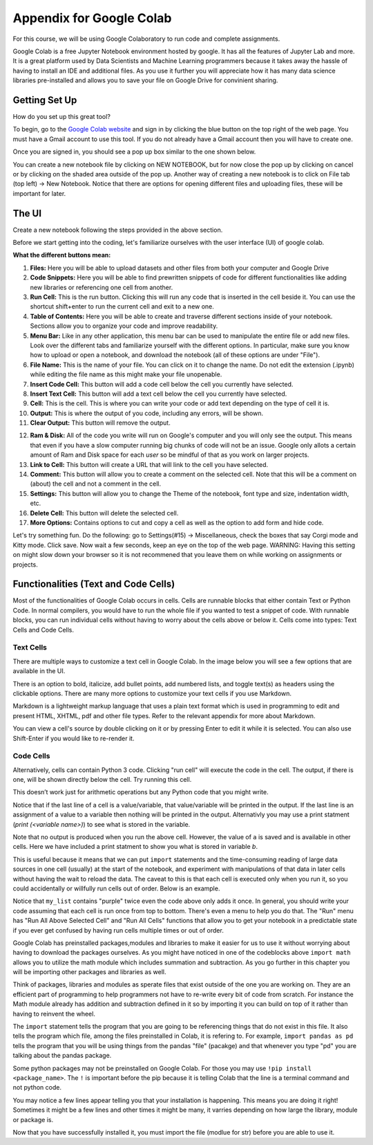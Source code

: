 .. Copyright (C)  Google, Runestone Interactive LLC
   This work is licensed under the Creative Commons Attribution-ShareAlike 4.0
   International License. To view a copy of this license, visit
   http://creativecommons.org/licenses/by-sa/4.0/.

Appendix for Google Colab
=========================

For this course, we will be using Google Colaboratory to run code and complete assignments.

Google Colab is a free Jupyter Notebook environment hosted by google. It has all the features of Jupyter Lab and more. It is a great platform 
used by Data Scientists and Machine Learning programmers because it takes away the hassle of having to install an IDE and additional files. As you use it further
you will appreciate how it has many data science libraries pre-installed and allows you to save your file on Google Drive for convinient sharing. 

Getting Set Up
--------------

How do you set up this great tool?

To begin, go to the `Google Colab website`_ and sign in by clicking the blue button on the top right of the web page. You must have a Gmail account to use this tool.
If you do not already have a Gmail account then you will have to create one.

.. _Google Colab website: https://colab.research.google.com/

Once you are signed in, you should see a pop up box similar to the one shown below.

.. image:: Figures/colab_new_notebook.JPG
  :alt: Pop-up window to create a new notebook or open an existing one on google colab.


You can create a new notebook file by clicking on NEW NOTEBOOK, but for now close the pop up by clicking on cancel 
or by clicking on the shaded area outside of the pop up. Another way of creating a new notebook is to  click on File tab (top left) -> New Notebook. 
Notice that there are options for opening different files and uploading files, these will be important for later. 

The UI
------

Create a new notebook following the steps provided in the above section.

Before we start getting into the coding, let's familiarize ourselves with the user interface (UI) of google colab.

**What the different buttons mean:**

.. image:: Figures/colab_UI_left.JPG
  :alt: Left side Google Colab notebook with arrows pointing at different features.

1. **Files:** Here you will be able to upload datasets and other files from both your computer and Google Drive
2. **Code Snippets:** Here you will be able to find prewritten snippets of code for different functionalities like adding new libraries or referencing one cell from another.
3. **Run Cell:** This is the run button. Clicking this will run any code that is inserted in the cell beside it. You can use the shortcut shift+enter to run the current cell and exit to a new one.
4. **Table of Contents:** Here you will be able to create and traverse different sections inside of your notebook. Sections allow you to organize your code and improve readability.
5. **Menu Bar:** Like in any other application, this menu bar can be used to manipulate the entire file or add new files. Look over the different tabs and familiarize yourself with the different options. 
   In particular, make sure you know how to upload or open a notebook, and download the notebook (all of these options are under "File").
6. **File Name:** This is the name of your file. You can click on it to change the name. Do not edit the extension (.ipynb) while editing the file name as this might make your file unopenable.
7. **Insert Code Cell:** This button will add a code cell below the cell you currently have selected.
8. **Insert Text Cell:** This button will add a text cell below the cell you currently have selected.
9. **Cell:** This is the cell. This is where you can write your code or add text depending on the type of cell it is.
10. **Output:** This is where the output of you code, including any errors, will be shown.
11. **Clear Output:** This button will remove the output.

.. image:: Figures/colab_UI_right.JPG
  :alt: Left side Google Colab notebook with arrows pointing at different features.

12. **Ram & Disk:** All of the code you write will run on Google's computer and you will only see the output. This means that even if you have a slow computer running big chunks of code will not be an issue. 
    Google only allots a certain amount of Ram and Disk space for each *user* so be mindful of that as you work on larger projects. 
13. **Link to Cell:** This button will create a URL that will link to the cell you have selected.
14. **Comment:** This button will allow you to create a comment on the selected cell. Note that this will be a comment on (about) the cell and not a comment in the cell.
15. **Settings:** This button will allow you to change the Theme of the notebook, font type and size, indentation width, etc.
16. **Delete Cell:** This button will delete the selected cell.
17. **More Options:** Contains options to cut and copy a cell as well as the option to add form and hide code.

Let's try something fun. Do the following: go to Settings(#15) -> Miscellaneous, check the boxes that say Corgi mode and Kitty mode. Click save.
Now wait a few seconds, keep an eye on the top of the web page. WARNING: Having this setting on might slow down your browser so it is not recommened that
you leave them on while working on assignments or projects.

Functionalities (Text and Code Cells)
-------------------------------------

Most of the functionalities of Google Colab occurs in cells. Cells are runnable blocks that either contain Text or Python Code.  
In normal compilers, you would have to run the whole file if you wanted to test a snippet of code. With runnable blocks, you can
run individual cells without having to worry about the cells above or below it. Cells come into types: Text Cells and Code Cells. 

Text Cells
~~~~~~~~~~

There are multiple ways to customize a text cell in Google Colab. In the image below you will see a few options that 
are available in the UI. 

.. image:: Figures/text_cells.png
  :alt: Snippet of a text cell from Google colab with text in showing different formatting styles.


There is an option to bold, italicize, add bullet points, add numbered lists, and toggle text(s) as headers using the clickable options. 
There are many more options to customize your text cells if you use Markdown. 

Markdown is a lightweight markup language that uses a plain text format which is used in programming to edit and present HTML, XHTML, pdf 
and other file types. Refer to the relevant appendix for more about Markdown.

You can view a cell's source by double clicking on it or by pressing Enter to edit it while it is selected. You can also use Shift-Enter if 
you would like to re-render it. 


Code Cells
~~~~~~~~~~

Alternatively, cells can contain Python 3 code. Clicking "run cell" will execute the code in the cell. 
The output, if there is one, will be shown directly below the cell. Try running this cell.


.. jupyter-execute::

   3+5*4%43


This doesn’t work just for arithmetic operations but any Python code that you
might write.


.. jupyter-execute::

   import math

   circle_areas = []

   for i in range(1, 5):
       circle_areas.append(math.pi * i**2)

   circle_areas


Notice that if the last line of a cell is a value/variable, that value/variable will be 
printed in the output. If the last line is an assignment of a value to a variable  then nothing 
will be printed in the output. Alternativly you may use a print statment (`print (<variable name>)`) to 
see what is stored in the variable. 


.. jupyter-execute::

   a = 5
   

Note that no output is produced when you run the above cell. However, the
value of ``a`` is saved and is available in other cells. Here we have included a 
print statment to show you what is stored in variable `b`.


.. jupyter-execute::

   b = a * a
   print (b)


This is useful because it means that we can put ``import`` statements and the
time-consuming reading of large data sources in one cell (usually) at the start
of the notebook, and experiment with manipulations of that data in later cells
without having the wait to reload the data. The caveat to this is that each cell
is executed only when you run it, so you could accidentally or willfully run cells
out of order. Below is an example.


.. jupyter-execute::

   # Run this cell once
   my_list = ["red", "green", "blue"]


.. jupyter-execute::

   # Run this cell twice
   my_list.append("purple")


.. jupyter-execute::

   # Run this cell once
   print(my_list)


Notice that ``my_list`` contains "purple" twice even the code above only adds it
once. In general, you should write your code assuming that each cell is run once
from top to bottom. There's even a menu to help you do that. The "Run" menu has
"Run All Above Selected Cell" and "Run All Cells" functions that allow you to
get your notebook in a predictable state if you ever get confused by having run
cells multiple times or out of order.

Google Colab has preinstalled packages,modules and libraries to make it easier for us to use it without 
worrying about having to download the packages ourselves. As you might have noticed 
in one of the codeblocks above ``import math`` allows you  to utilize the math module 
which includes summation and subtraction. As you go further in this chapter you will 
be importing other packages and libraries as well.  

.. jupyter-execute::

   import pandas as pd
   import numpy as np
   import scipy as sc

Think of packages, libraries and modules as sperate files that exist outside of the one you are working on. 
They are an efficient part of programming to help programmers not have to re-write every bit of code from scratch. 
For instance the Math module already has addition and subtraction defined in it so by importing it you can build 
on top of it rather than having to reinvent the wheel.

The ``import`` statement tells the program that you are going to be referencing things that do not exist in this file. 
It also tells the program which file, among the files preinstalled in Colab, it is refering to. For example, ``import 
pandas as pd`` tells the program that you will be using things from the pandas "file" (pacakge) and that whenever you 
type "pd" you are talking about the pandas package.

Some python packages may not be preinstalled on Google Colab. For those you may use ``!pip install <package_name>``. The ``!`` is 
important before the pip because it is telling Colab that the line is a terminal command and not python code. 

You may notice a few lines appear telling you that your installation is happening. This means you are doing it right! Sometimes it 
might be a few lines and other times it might be many, it varries depending on how large the library, module or package is.

.. jupyter-execute::

   !pip install str


Now that you have successfully installed it, you must import the file (modlue for str) before you are able to use it.

.. jupyter-execute::

   import str
   
